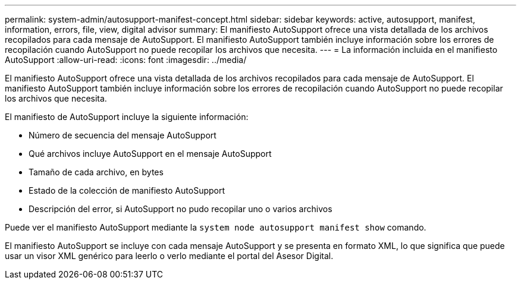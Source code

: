 ---
permalink: system-admin/autosupport-manifest-concept.html 
sidebar: sidebar 
keywords: active, autosupport, manifest, information, errors, file, view, digital advisor 
summary: El manifiesto AutoSupport ofrece una vista detallada de los archivos recopilados para cada mensaje de AutoSupport. El manifiesto AutoSupport también incluye información sobre los errores de recopilación cuando AutoSupport no puede recopilar los archivos que necesita. 
---
= La información incluida en el manifiesto AutoSupport
:allow-uri-read: 
:icons: font
:imagesdir: ../media/


[role="lead"]
El manifiesto AutoSupport ofrece una vista detallada de los archivos recopilados para cada mensaje de AutoSupport. El manifiesto AutoSupport también incluye información sobre los errores de recopilación cuando AutoSupport no puede recopilar los archivos que necesita.

El manifiesto de AutoSupport incluye la siguiente información:

* Número de secuencia del mensaje AutoSupport
* Qué archivos incluye AutoSupport en el mensaje AutoSupport
* Tamaño de cada archivo, en bytes
* Estado de la colección de manifiesto AutoSupport
* Descripción del error, si AutoSupport no pudo recopilar uno o varios archivos


Puede ver el manifiesto AutoSupport mediante la `system node autosupport manifest show` comando.

El manifiesto AutoSupport se incluye con cada mensaje AutoSupport y se presenta en formato XML, lo que significa que puede usar un visor XML genérico para leerlo o verlo mediante el portal del Asesor Digital.
